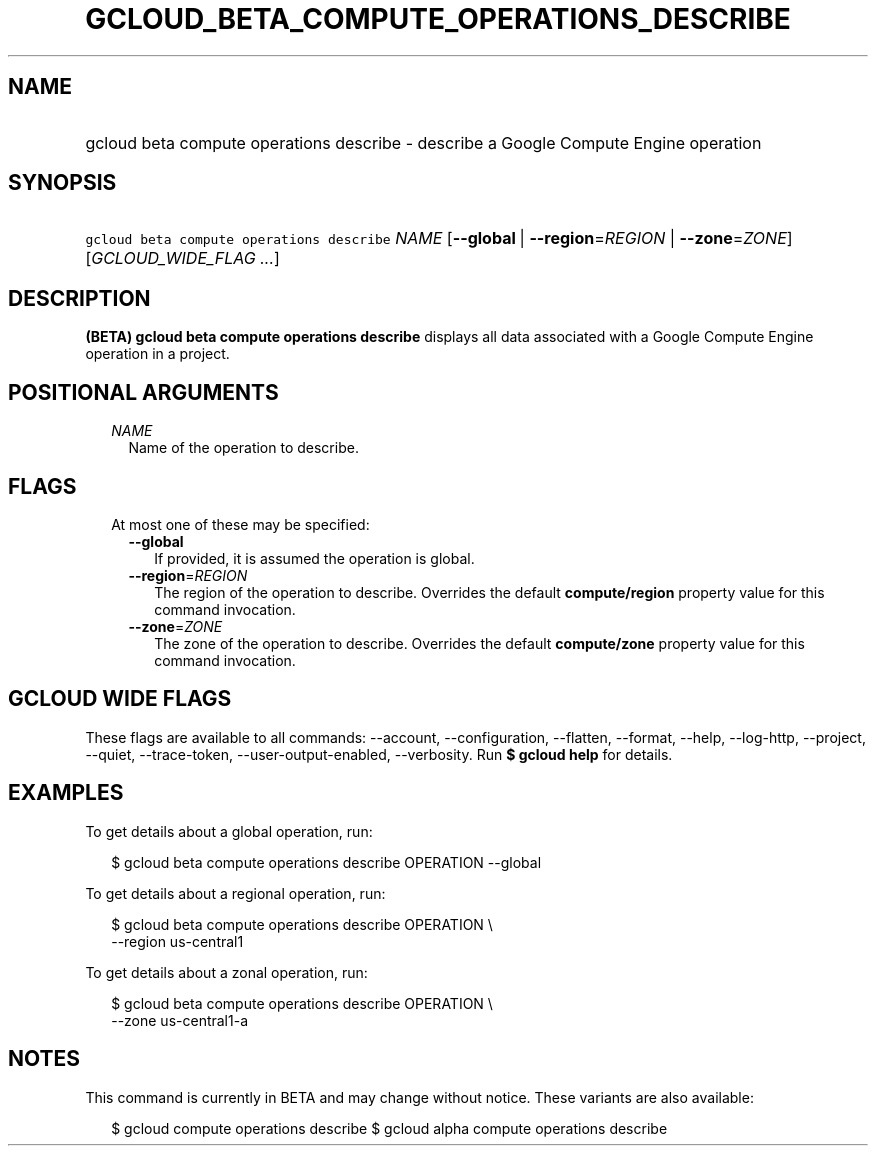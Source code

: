 
.TH "GCLOUD_BETA_COMPUTE_OPERATIONS_DESCRIBE" 1



.SH "NAME"
.HP
gcloud beta compute operations describe \- describe a Google Compute Engine operation



.SH "SYNOPSIS"
.HP
\f5gcloud beta compute operations describe\fR \fINAME\fR [\fB\-\-global\fR\ |\ \fB\-\-region\fR=\fIREGION\fR\ |\ \fB\-\-zone\fR=\fIZONE\fR] [\fIGCLOUD_WIDE_FLAG\ ...\fR]



.SH "DESCRIPTION"

\fB(BETA)\fR \fBgcloud beta compute operations describe\fR displays all data
associated with a Google Compute Engine operation in a project.



.SH "POSITIONAL ARGUMENTS"

.RS 2m
.TP 2m
\fINAME\fR
Name of the operation to describe.


.RE
.sp

.SH "FLAGS"

.RS 2m
.TP 2m

At most one of these may be specified:

.RS 2m
.TP 2m
\fB\-\-global\fR
If provided, it is assumed the operation is global.

.TP 2m
\fB\-\-region\fR=\fIREGION\fR
The region of the operation to describe. Overrides the default
\fBcompute/region\fR property value for this command invocation.

.TP 2m
\fB\-\-zone\fR=\fIZONE\fR
The zone of the operation to describe. Overrides the default \fBcompute/zone\fR
property value for this command invocation.


.RE
.RE
.sp

.SH "GCLOUD WIDE FLAGS"

These flags are available to all commands: \-\-account, \-\-configuration,
\-\-flatten, \-\-format, \-\-help, \-\-log\-http, \-\-project, \-\-quiet,
\-\-trace\-token, \-\-user\-output\-enabled, \-\-verbosity. Run \fB$ gcloud
help\fR for details.



.SH "EXAMPLES"

To get details about a global operation, run:

.RS 2m
$ gcloud beta compute operations describe OPERATION \-\-global
.RE

To get details about a regional operation, run:

.RS 2m
$ gcloud beta compute operations describe OPERATION \e
    \-\-region us\-central1
.RE

To get details about a zonal operation, run:

.RS 2m
$ gcloud beta compute operations describe OPERATION \e
    \-\-zone us\-central1\-a
.RE



.SH "NOTES"

This command is currently in BETA and may change without notice. These variants
are also available:

.RS 2m
$ gcloud compute operations describe
$ gcloud alpha compute operations describe
.RE

